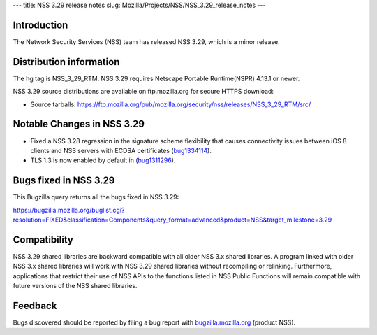 --- title: NSS 3.29 release notes slug:
Mozilla/Projects/NSS/NSS_3.29_release_notes ---

.. _Introduction:

Introduction
------------

The Network Security Services (NSS) team has released NSS 3.29, which is
a minor release.

.. _Distribution_information:

Distribution information
------------------------

The hg tag is NSS_3_29_RTM. NSS 3.29 requires Netscape Portable
Runtime(NSPR) 4.13.1 or newer.

NSS 3.29 source distributions are available on ftp.mozilla.org for
secure HTTPS download:

-  Source tarballs:
   https://ftp.mozilla.org/pub/mozilla.org/security/nss/releases/NSS_3_29_RTM/src/

.. _Notable_Changes_in_NSS_3.29:

Notable Changes in NSS 3.29
---------------------------

-  Fixed a NSS 3.28 regression in the signature scheme flexibility that
   causes connectivity issues between iOS 8 clients and NSS servers with
   ECDSA certificates
   (`bug1334114 <https://bugzilla.mozilla.org/show_bug.cgi?id=1334114>`__).
-  TLS 1.3 is now enabled by default in
   (`bug1311296 <https://bugzilla.mozilla.org/show_bug.cgi?id=1311296>`__).

.. _Bugs_fixed_in_NSS_3.29:

Bugs fixed in NSS 3.29
----------------------

This Bugzilla query returns all the bugs fixed in NSS 3.29:

https://bugzilla.mozilla.org/buglist.cgi?resolution=FIXED&classification=Components&query_format=advanced&product=NSS&target_milestone=3.29

.. _Compatibility:

Compatibility
-------------

NSS 3.29 shared libraries are backward compatible with all older NSS 3.x
shared libraries. A program linked with older NSS 3.x shared libraries
will work with NSS 3.29 shared libraries without recompiling or
relinking. Furthermore, applications that restrict their use of NSS APIs
to the functions listed in NSS Public Functions will remain compatible
with future versions of the NSS shared libraries.

.. _Feedback:

Feedback
--------

Bugs discovered should be reported by filing a bug report with
`bugzilla.mozilla.org <https://bugzilla.mozilla.org/enter_bug.cgi?product=NSS>`__
(product NSS).
